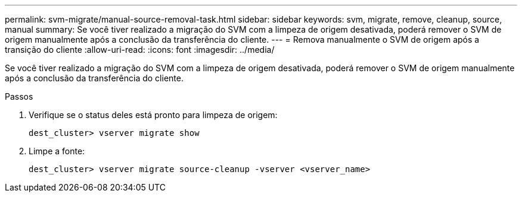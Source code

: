 ---
permalink: svm-migrate/manual-source-removal-task.html 
sidebar: sidebar 
keywords: svm, migrate, remove, cleanup, source, manual 
summary: Se você tiver realizado a migração do SVM com a limpeza de origem desativada, poderá remover o SVM de origem manualmente após a conclusão da transferência do cliente. 
---
= Remova manualmente o SVM de origem após a transição do cliente
:allow-uri-read: 
:icons: font
:imagesdir: ../media/


[role="lead"]
Se você tiver realizado a migração do SVM com a limpeza de origem desativada, poderá remover o SVM de origem manualmente após a conclusão da transferência do cliente.

.Passos
. Verifique se o status deles está pronto para limpeza de origem:
+
`dest_cluster> vserver migrate show`

. Limpe a fonte:
+
`dest_cluster> vserver migrate source-cleanup -vserver <vserver_name>`


